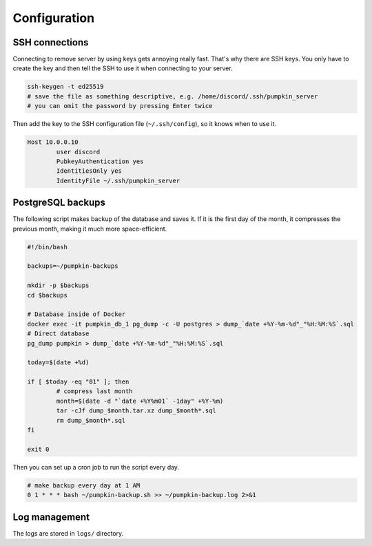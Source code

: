 Configuration
=============

SSH connections
---------------

Connecting to remove server by using keys gets annoying really fast. That's why there are SSH keys. You only have to create the key and then tell the SSH to use it when connecting to your server.

.. code-block:: bash

	ssh-keygen -t ed25519
	# save the file as something descriptive, e.g. /home/discord/.ssh/pumpkin_server
	# you can omit the password by pressing Enter twice

Then add the key to the SSH configuration file (``~/.ssh/config``), so it knows when to use it.

.. code-block:: bash

	Host 10.0.0.10
		user discord
		PubkeyAuthentication yes
		IdentitiesOnly yes
		IdentityFile ~/.ssh/pumpkin_server

PostgreSQL backups
------------------

The following script makes backup of the database and saves it. If it is the first day of the month, it compresses the previous month, making it much more space-efficient.

.. code-block:: bash

	#!/bin/bash

	backups=~/pumpkin-backups

	mkdir -p $backups
	cd $backups

	# Database inside of Docker
	docker exec -it pumpkin_db_1 pg_dump -c -U postgres > dump_`date +%Y-%m-%d"_"%H:%M:%S`.sql
	# Direct database
	pg_dump pumpkin > dump_`date +%Y-%m-%d"_"%H:%M:%S`.sql

	today=$(date +%d)

	if [ $today -eq "01" ]; then
		# compress last month
		month=$(date -d "`date +%Y%m01` -1day" +%Y-%m)
		tar -cJf dump_$month.tar.xz dump_$month*.sql
		rm dump_$month*.sql
	fi

	exit 0

..
	The Docker backup is not tested!

Then you can set up a cron job to run the script every day.

.. code-block::

	# make backup every day at 1 AM
	0 1 * * * bash ~/pumpkin-backup.sh >> ~/pumpkin-backup.log 2>&1


Log management
--------------

The logs are stored in ``logs/`` directory.
